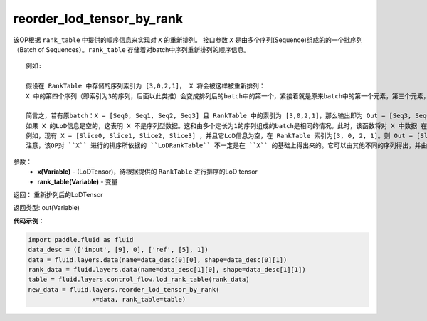 .. _cn_api_fluid_layers_reorder_lod_tensor_by_rank:

reorder_lod_tensor_by_rank
-------------------------------

.. py:function:: paddle.fluid.layers.reorder_lod_tensor_by_rank(x, rank_table)


该OP根据 ``rank_table`` 中提供的顺序信息来实现对 ``X`` 的重新排列。
接口参数 ``X`` 是由多个序列(Sequence)组成的的一个批序列（Batch of Sequences）。``rank_table`` 存储着对batch中序列重新排列的顺序信息。


::

  例如:

  假设在 RankTable 中存储的序列索引为 [3,0,2,1]， X 将会被这样被重新排列：
  X 中的第四个序列（即索引为3的序列，后面以此类推）会变成排列后的batch中的第一个，紧接着就是原来batch中的第一个元素，第三个元素，和第二个元素。

  简言之，若有原batch：X = [Seq0, Seq1, Seq2, Seq3] 且 RankTable 中的索引为 [3,0,2,1]，那么输出即为 Out = [Seq3, Seq0, Seq2, Seq1] ，它携带着新的LoD信息。
  如果 X 的LoD信息是空的，这表明 X 不是序列型数据。这和由多个定长为1的序列组成的batch是相同的情况。此时，该函数将对 X 中数据 在第一轴(axis)上按 rank_table 里的规则加以排列。
  例如，现有 X = [Slice0, Slice1, Slice2, Slice3] ，并且它LoD信息为空，在 RankTable 索引为[3, 0, 2, 1]。则 Out = [Slice3, Slice0, Slice2, Slice1] ，并且不在其中追加LoD信息。
  注意，该OP对 ``X`` 进行的排序所依据的 ``LoDRankTable`` 不一定是在 ``X`` 的基础上得出来的。它可以由其他不同的序列得出，并由该OP依据这个 ``LoDRankTable`` 来对  ``X`` 排序。

参数：
    - **x(Variable)** - (LoDTensor)，待根据提供的 ``RankTable`` 进行排序的LoD tensor
    - **rank_table(Variable)** - 变量


返回： 重新排列后的LoDTensor

返回类型: out(Variable)

**代码示例**：

.. code-block:: python

    import paddle.fluid as fluid
    data_desc = (['input', [9], 0], ['ref', [5], 1])
    data = fluid.layers.data(name=data_desc[0][0], shape=data_desc[0][1])
    rank_data = fluid.layers.data(name=data_desc[1][0], shape=data_desc[1][1])
    table = fluid.layers.control_flow.lod_rank_table(rank_data)
    new_data = fluid.layers.reorder_lod_tensor_by_rank(
                     x=data, rank_table=table)





